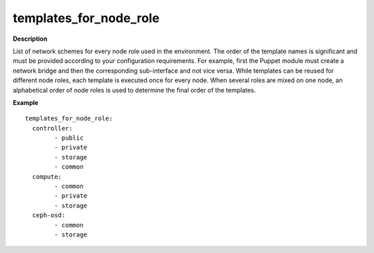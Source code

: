 .. _templates-for-node-role:

templates_for_node_role
-----------------------

**Description**

List of network schemes for every node role used in the environment.
The order of the template names is significant and must be provided
according to your configuration requirements. For example, first
the Puppet module must create a network bridge and then the
corresponding sub-interface and not vice versa. While templates
can be reused for different node roles, each template is executed
once for every node.
When several roles are mixed on one node, an alphabetical order of
node roles is used to determine the final order of the templates.

**Example**

::

  templates_for_node_role:
    controller:
          - public
          - private
          - storage
          - common
    compute:
          - common
          - private
          - storage
    ceph-osd:
          - common
          - storage

